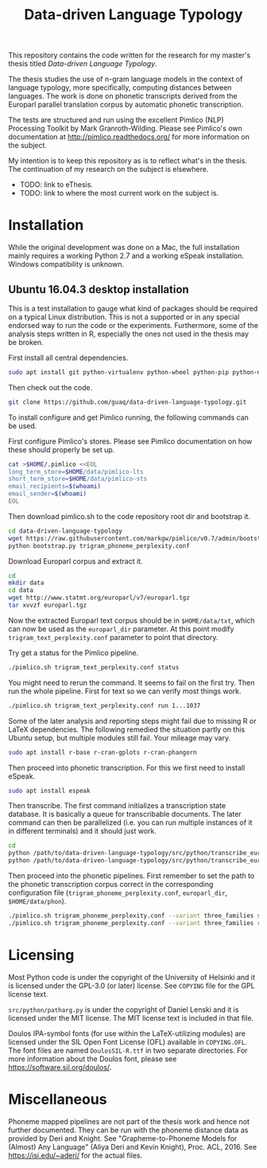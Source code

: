 #+TITLE: Data-driven Language Typology

This repository contains the code written for the research for my master's
thesis titled /Data-driven Language Typology/.

The thesis studies the use of n-gram language models in the context of
language typology, more specifically, computing distances between languages.
The work is done on phonetic transcripts derived from the Europarl parallel
translation corpus by automatic phonetic transcription.

The tests are structured and run using the excellent Pimlico (NLP) Processing
Toolkit by Mark Granroth-Wilding.  Please see Pimlico's own documentation at
http://pimlico.readthedocs.org/ for more information on the subject.

My intention is to keep this repository as is to reflect what's in the thesis.
The continuation of my research on the subject is elsewhere.

 - TODO: link to eThesis.
 - TODO: link to where the most current work on the subject is.


* Installation

While the original development was done on a Mac, the full installation mainly
requires a working Python 2.7 and a working eSpeak installation.  Windows
compatibility is unknown.


** Ubuntu 16.04.3 desktop installation

This is a test installation to gauge what kind of packages should be required
on a typical Linux distribution.  This is not a supported or in any special
endorsed way to run the code or the experiments.  Furthermore, some of the
analysis steps written in R, especially the ones not used in the thesis may be
broken.

First install all central dependencies.
#+BEGIN_SRC sh
sudo apt install git python-virtualenv python-wheel python-pip python-numpy
#+END_SRC

Then check out the code.
#+BEGIN_SRC sh
git clone https://github.com/guaq/data-driven-language-typology.git
#+END_SRC

To install configure and get Pimlico running, the following commands can be
used.

First configure Pimlico's stores.  Please see Pimlico documentation on how
these should properly be set up.
#+BEGIN_SRC sh
cat >$HOME/.pimlico <<EOL
long_term_store=$HOME/data/pimlico-lts
short_term_store=$HOME/data/pimlico-sts
email_recipients=$(whoami)
email_sender=$(whoami)
EOL
#+END_SRC

Then download pimlico.sh to the code repository root dir and bootstrap it.
#+BEGIN_SRC sh
cd data-driven-language-typology
wget https://raw.githubusercontent.com/markgw/pimlico/v0.7/admin/bootstrap.py
python bootstrap.py trigram_phoneme_perplexity.conf
#+END_SRC

Download Europarl corpus and extract it.
#+BEGIN_SRC sh
cd
mkdir data
cd data
wget http://www.statmt.org/europarl/v7/europarl.tgz
tar xvvzf europarl.tgz
#+END_SRC

Now the extracted Europarl text corpus should be in ~$HOME/data/txt~, which can
now be used as the ~europarl_dir~ parameter.  At this point modify
~trigram_text_perplexity.conf~ parameter to point that directory.


Try get a status for the Pimlico pipeline.

#+BEGIN_SRC sh
./pimlico.sh trigram_text_perplexity.conf status
#+END_SRC

You might need to rerun the command.  It seems to fail on the first try.  Then
run the whole pipeline.  First for text so we can verify most things work.

#+BEGIN_SRC sh
./pimlico.sh trigram_text_perplexity.conf run 1...1037
#+END_SRC

Some of the later analysis and reporting steps might fail due to missing R or
LaTeX dependencies.  The following remedied the situation partly on this
Ubuntu setup, but multiple modules still fail.  Your mileage may vary.

#+BEGIN_SRC sh
sudo apt install r-base r-cran-gplots r-cran-phangorn
#+END_SRC

Then proceed into phonetic transcription.  For this we first need to install
eSpeak.

#+BEGIN_SRC sh
sudo apt install espeak
#+END_SRC

Then transcribe.  The first command initializes a transcription state
database.  It is basically a queue for transcribable documents.  The later
command can then be parallelized (i.e. you can run multiple instances of it in
different terminals) and it should just work.

#+BEGIN_SRC sh
cd
python /path/to/data-driven-language-typology/src/python/transcribe_europarl.py transcription_state.db init txt phon
python /path/to/data-driven-language-typology/src/python/transcribe_europarl.py transcription_state.db transcribe
#+END_SRC

Then proceed into the phonetic pipelines.  First remember to set the path to
the phonetic transcription corpus correct in the corresponding configuration
file (~trigram_phoneme_perplexity.conf~, ~europarl_dir~, ~$HOME/data/phon~).

#+BEGIN_SRC sh
./pimlico.sh trigram_phoneme_perplexity.conf --variant three_families status -s
./pimlico.sh trigram_phoneme_perplexity.conf --variant three_families run 1...563
#+END_SRC


* Licensing

Most Python code is under the copyright of the University of Helsinki and it
is licensed under the GPL-3.0 (or later) license.  See ~COPYING~ file for the
GPL license text.

~src/python/patharg.py~ is under the copyright of Daniel Lenski and it is
licensed under the MIT license.  The MIT license text is included in that
file.

Doulos IPA-symbol fonts (for use within the LaTeX-utilizing modules) are
licensed under the SIL Open Font License (OFL) available in ~COPYING.OFL~.
The font files are named ~DoulosSIL-R.ttf~ in two separate directories.  For
more information about the Doulos font, please see
https://software.sil.org/doulos/.


* Miscellaneous

Phoneme mapped pipelines are not part of the thesis work and hence not further
documented.  They can be run with the phoneme distance data as provided by
Deri and Knight.  See "Grapheme-to-Phoneme Models for (Almost) Any Language"
(Aliya Deri and Kevin Knight), Proc. ACL, 2016. See https://isi.edu/~aderi/
for the actual files.
